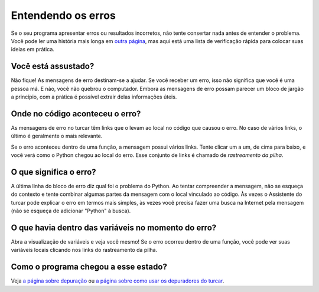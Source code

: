 Entendendo os erros
===================

Se o seu programa apresentar erros ou resultados incorretos, não tente consertar nada antes de entender o problema. Você pode ler uma história mais longa em `outra página <debugging.rst>`_, mas aqui está uma lista de verificação rápida para colocar suas ideias em prática.

Você está assustado?
--------------------

Não fique! As mensagens de erro destinam-se a ajudar. Se você receber um erro, isso não significa que você é uma pessoa má. E não, você não quebrou o computador. Embora as mensagens de erro possam parecer um bloco de jargão a princípio, com a prática é possível extrair delas informações úteis.

Onde no código aconteceu o erro?
--------------------------------

As mensagens de erro no turcar têm links que o levam ao local no código que causou o erro. No caso de vários links, o último é geralmente o mais relevante.

Se o erro aconteceu dentro de uma função, a mensagem possui vários links. Tente clicar um a um, de cima para baixo, e você verá como o Python chegou ao local do erro. Esse conjunto de links é chamado de *rastreamento da pilha*.

O que significa o erro?
-----------------------

A última linha do bloco de erro diz qual foi o problema do Python. Ao tentar compreender a mensagem, não se esqueça do contexto e tente combinar algumas partes da mensagem com o local vinculado ao código. Às vezes o Assistente do turcar pode explicar o erro em termos mais simples, às vezes você precisa fazer uma busca na Internet pela mensagem (não se esqueça de adicionar "Python" à busca).

O que havia dentro das variáveis no momento do erro?
----------------------------------------------------

Abra a visualização de variáveis e veja você mesmo! Se o erro ocorreu dentro de uma função, você pode ver suas variáveis locais clicando nos
links do rastreamento da pilha.

Como o programa chegou a esse estado?
--------------------------------------

Veja `a página sobre depuração <debugging.rst>`_ ou `a página sobre como usar os depuradores do turcar <debuggers.rst>`_.

